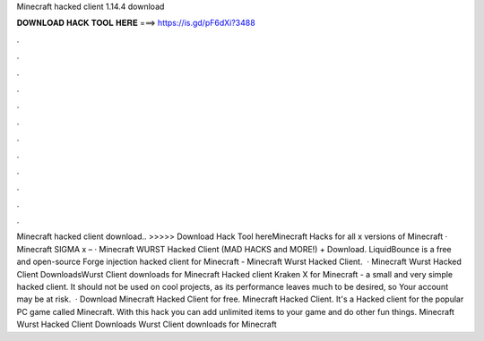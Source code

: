 Minecraft hacked client 1.14.4 download

𝐃𝐎𝐖𝐍𝐋𝐎𝐀𝐃 𝐇𝐀𝐂𝐊 𝐓𝐎𝐎𝐋 𝐇𝐄𝐑𝐄 ===> https://is.gd/pF6dXi?3488

.

.

.

.

.

.

.

.

.

.

.

.

Minecraft hacked client download.. >>>>> Download Hack Tool hereMinecraft Hacks for all x versions of Minecraft · Minecraft SIGMA x – · Minecraft WURST Hacked Client (MAD HACKS and MORE!) + Download. LiquidBounce is a free and open-source Forge injection hacked client for Minecraft - Minecraft Wurst Hacked Client.  · Minecraft Wurst Hacked Client DownloadsWurst Client downloads for Minecraft Hacked client Kraken X for Minecraft - a small and very simple hacked client. It should not be used on cool projects, as its performance leaves much to be desired, so Your account may be at risk.  · Download Minecraft Hacked Client for free. Minecraft Hacked Client. It's a Hacked client for the popular PC game called Minecraft. With this hack you can add unlimited items to your game and do other fun things. Minecraft Wurst Hacked Client Downloads Wurst Client downloads for Minecraft 